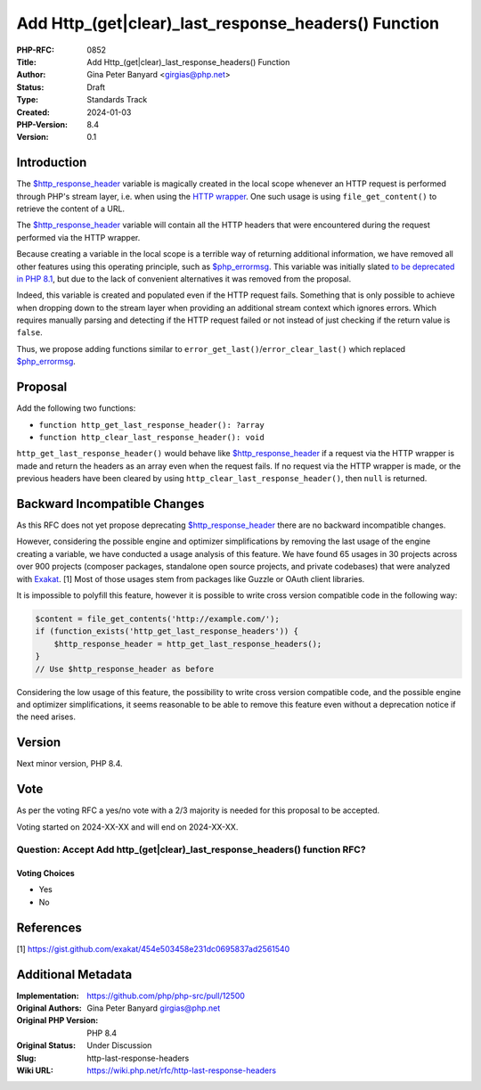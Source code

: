 Add Http_(get|clear)_last_response_headers() Function
=====================================================

:PHP-RFC: 0852
:Title: Add Http_(get|clear)_last_response_headers() Function
:Author: Gina Peter Banyard <girgias@php.net>
:Status: Draft
:Type: Standards Track
:Created: 2024-01-03
:PHP-Version: 8.4
:Version: 0.1

Introduction
------------

The
`$http_response_header <https://www.php.net/manual/en/reserved.variables.httpresponseheader.php>`__
variable is magically created in the local scope whenever an HTTP
request is performed through PHP's stream layer, i.e. when using the
`HTTP wrapper <https://www.php.net/manual/en/wrappers.http.php>`__. One
such usage is using ``file_get_content()`` to retrieve the content of a
URL.

The
`$http_response_header <https://www.php.net/manual/en/reserved.variables.httpresponseheader.php>`__
variable will contain all the HTTP headers that were encountered during
the request performed via the HTTP wrapper.

Because creating a variable in the local scope is a terrible way of
returning additional information, we have removed all other features
using this operating principle, such as
`$php_errormsg <https://www.php.net/manual/en/reserved.variables.phperrormsg.php>`__.
This variable was initially slated `to be deprecated in PHP
8.1 </rfc/deprecations_php_8_1#predefined_variable_http_response_header>`__,
but due to the lack of convenient alternatives it was removed from the
proposal.

Indeed, this variable is created and populated even if the HTTP request
fails. Something that is only possible to achieve when dropping down to
the stream layer when providing an additional stream context which
ignores errors. Which requires manually parsing and detecting if the
HTTP request failed or not instead of just checking if the return value
is ``false``.

Thus, we propose adding functions similar to
``error_get_last()``/``error_clear_last()`` which replaced
`$php_errormsg <https://www.php.net/manual/en/reserved.variables.phperrormsg.php>`__.

Proposal
--------

Add the following two functions:

-  ``function http_get_last_response_header(): ?array``
-  ``function http_clear_last_response_header(): void``

``http_get_last_response_header()`` would behave like
`$http_response_header <https://www.php.net/manual/en/reserved.variables.httpresponseheader.php>`__
if a request via the HTTP wrapper is made and return the headers as an
array even when the request fails. If no request via the HTTP wrapper is
made, or the previous headers have been cleared by using
``http_clear_last_response_header()``, then ``null`` is returned.

Backward Incompatible Changes
-----------------------------

As this RFC does not yet propose deprecating
`$http_response_header <https://www.php.net/manual/en/reserved.variables.httpresponseheader.php>`__
there are no backward incompatible changes.

However, considering the possible engine and optimizer simplifications
by removing the last usage of the engine creating a variable, we have
conducted a usage analysis of this feature. We have found 65 usages in
30 projects across over 900 projects (composer packages, standalone open
source projects, and private codebases) that were analyzed with
`Exakat <https://www.exakat.io>`__. [1] Most of those usages stem from
packages like Guzzle or OAuth client libraries.

It is impossible to polyfill this feature, however it is possible to
write cross version compatible code in the following way:

.. code:: php

   $content = file_get_contents('http://example.com/');
   if (function_exists('http_get_last_response_headers')) {
       $http_response_header = http_get_last_response_headers();
   }
   // Use $http_response_header as before

Considering the low usage of this feature, the possibility to write
cross version compatible code, and the possible engine and optimizer
simplifications, it seems reasonable to be able to remove this feature
even without a deprecation notice if the need arises.

Version
-------

Next minor version, PHP 8.4.

Vote
----

As per the voting RFC a yes/no vote with a 2/3 majority is needed for
this proposal to be accepted.

Voting started on 2024-XX-XX and will end on 2024-XX-XX.

Question: Accept Add http_(get|clear)_last_response_headers() function RFC?
~~~~~~~~~~~~~~~~~~~~~~~~~~~~~~~~~~~~~~~~~~~~~~~~~~~~~~~~~~~~~~~~~~~~~~~~~~~

Voting Choices
^^^^^^^^^^^^^^

-  Yes
-  No

References
----------

[1] https://gist.github.com/exakat/454e503458e231dc0695837ad2561540

Additional Metadata
-------------------

:Implementation: https://github.com/php/php-src/pull/12500
:Original Authors: Gina Peter Banyard girgias@php.net
:Original PHP Version: PHP 8.4
:Original Status: Under Discussion
:Slug: http-last-response-headers
:Wiki URL: https://wiki.php.net/rfc/http-last-response-headers
